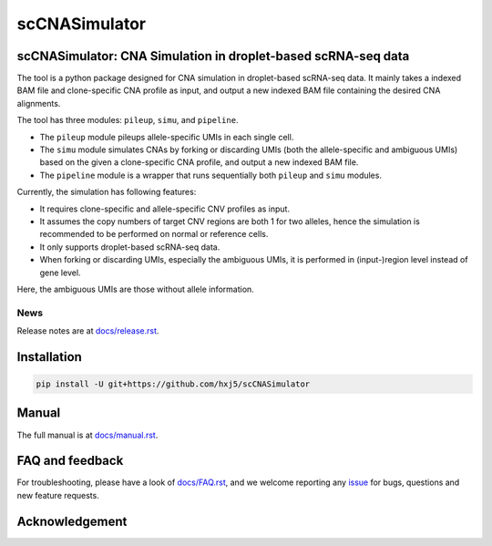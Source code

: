 scCNASimulator
==============

scCNASimulator: CNA Simulation in droplet-based scRNA-seq data
--------------------------------------------------------------

The tool is a python package designed for CNA simulation in droplet-based 
scRNA-seq data.
It mainly takes a indexed BAM file and clone-specific CNA profile as input,
and output a new indexed BAM file containing the desired CNA alignments.

The tool has three modules: ``pileup``, ``simu``, and ``pipeline``.

* The ``pileup`` module pileups allele-specific UMIs in each single cell.
* The ``simu`` module simulates CNAs by forking or discarding UMIs (both the
  allele-specific and ambiguous UMIs) based on the given a clone-specific 
  CNA profile, and output a new indexed BAM file.
* The ``pipeline`` module is a wrapper that runs sequentially both ``pileup``
  and ``simu`` modules.

Currently, the simulation has following features:

* It requires clone-specific and allele-specific CNV profiles as input.
* It assumes the copy numbers of target CNV regions are both 1 for two 
  alleles, hence the simulation is recommended to be performed on normal or
  reference cells.
* It only supports droplet-based scRNA-seq data.
* When forking or discarding UMIs, especially the ambiguous UMIs, it is
  performed in (input-)region level instead of gene level.

Here, the ambiguous UMIs are those without allele information.


News
~~~~

Release notes are at `docs/release.rst <./docs/release.rst>`_.


Installation
------------

.. code-block:: bash

   pip install -U git+https://github.com/hxj5/scCNASimulator


Manual
------

The full manual is at `docs/manual.rst <./docs/manual.rst>`_.


FAQ and feedback
----------------

For troubleshooting, please have a look of `docs/FAQ.rst <./docs/FAQ.rst>`_, 
and we welcome reporting any issue_ for bugs, questions and new feature 
requests.


Acknowledgement
---------------


.. _issue: https://github.com/hxj5/scCNASimulator/issues

